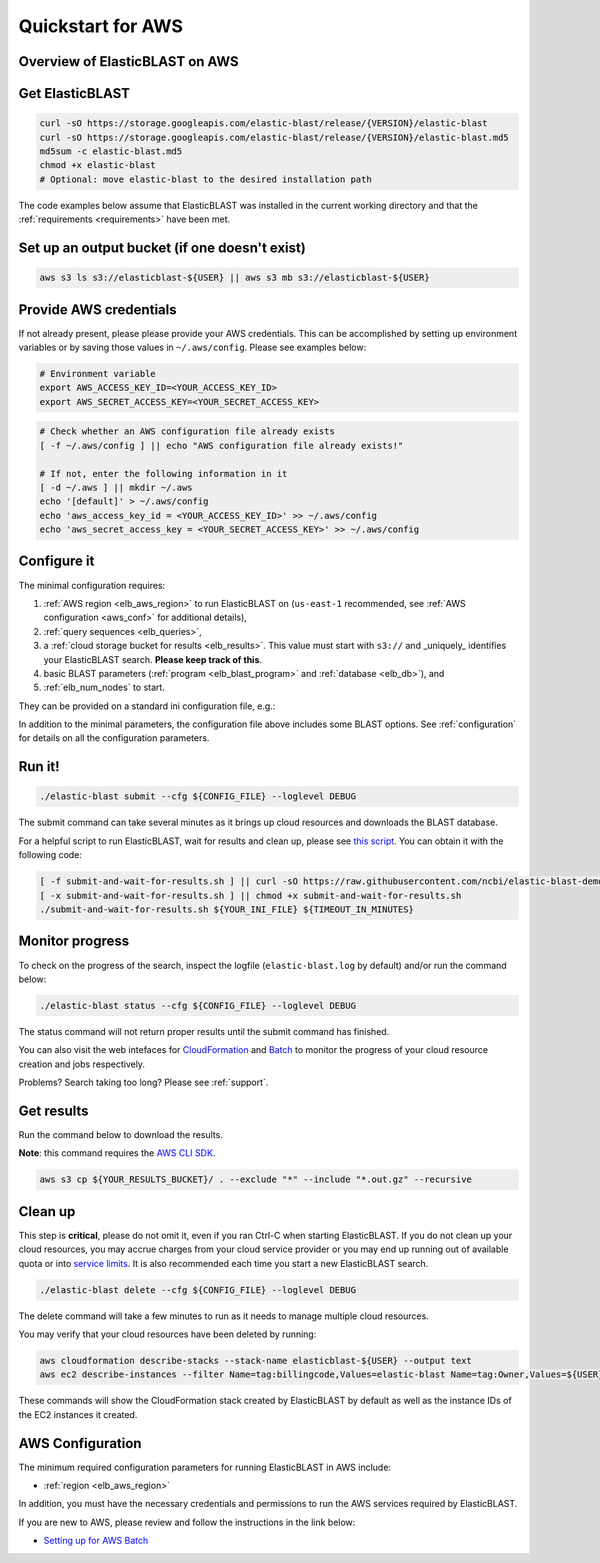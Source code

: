 ..                           PUBLIC DOMAIN NOTICE
..              National Center for Biotechnology Information
..  
.. This software is a "United States Government Work" under the
.. terms of the United States Copyright Act.  It was written as part of
.. the authors' official duties as United States Government employees and
.. thus cannot be copyrighted.  This software is freely available
.. to the public for use.  The National Library of Medicine and the U.S.
.. Government have not placed any restriction on its use or reproduction.
..   
.. Although all reasonable efforts have been taken to ensure the accuracy
.. and reliability of the software and data, the NLM and the U.S.
.. Government do not and cannot warrant the performance or results that
.. may be obtained by using this software or data.  The NLM and the U.S.
.. Government disclaim all warranties, express or implied, including
.. warranties of performance, merchantability or fitness for any particular
.. purpose.
..   
.. Please cite NCBI in any work or product based on this material.

.. _quickstart-aws:

Quickstart for AWS
==================


Overview of ElasticBLAST on AWS
-------------------------------

.. figure:: ElasticBLASTonAWS-architecture.png
   :alt: Overview of ElasticBLAST at AWS
   :class: with-border


Get ElasticBLAST
----------------

.. code-block:: shell

    curl -sO https://storage.googleapis.com/elastic-blast/release/{VERSION}/elastic-blast
    curl -sO https://storage.googleapis.com/elastic-blast/release/{VERSION}/elastic-blast.md5
    md5sum -c elastic-blast.md5
    chmod +x elastic-blast
    # Optional: move elastic-blast to the desired installation path


The code examples below assume that ElasticBLAST was installed in the current
working directory and that the :ref:`requirements <requirements>` have been met.


Set up an output bucket (if one doesn't exist)
----------------------------------------------

.. code-block:: shell

    aws s3 ls s3://elasticblast-${USER} || aws s3 mb s3://elasticblast-${USER}



Provide AWS credentials
-----------------------

If not already present, please please provide your AWS credentials. This can be
accomplished by setting up environment variables or by saving those values in
``~/.aws/config``. Please see examples below:

.. code-block:: shell

    # Environment variable
    export AWS_ACCESS_KEY_ID=<YOUR_ACCESS_KEY_ID>
    export AWS_SECRET_ACCESS_KEY=<YOUR_SECRET_ACCESS_KEY>

.. code-block:: shell

    # Check whether an AWS configuration file already exists
    [ -f ~/.aws/config ] || echo "AWS configuration file already exists!"

    # If not, enter the following information in it
    [ -d ~/.aws ] || mkdir ~/.aws
    echo '[default]' > ~/.aws/config
    echo 'aws_access_key_id = <YOUR_ACCESS_KEY_ID>' >> ~/.aws/config
    echo 'aws_secret_access_key = <YOUR_SECRET_ACCESS_KEY>' >> ~/.aws/config


Configure it
------------

The minimal configuration requires: 

#. :ref:`AWS region <elb_aws_region>` to run ElasticBLAST on (``us-east-1`` recommended, see :ref:`AWS configuration <aws_conf>` for additional details),
#. :ref:`query sequences <elb_queries>`,

#. a :ref:`cloud storage bucket for results <elb_results>`. This value must start with ``s3://`` and _uniquely_ identifies your ElasticBLAST search. **Please keep track of this**.

#. basic BLAST parameters (:ref:`program <elb_blast_program>` and :ref:`database <elb_db>`), and

#. :ref:`elb_num_nodes` to start.



They can be provided on a standard ini configuration file, e.g.:

.. code-block::
    :name: minimal-config
    :linenos:

    [cloud-provider]
    aws-region = us-east-1

    [cluster]
    machine-type = m5.8xlarge
    num-nodes = 1

    [blast]
    program = blastp
    db = swissprot
    queries = s3://elasticblast-test/queries/BDQE01.1.fsa_aa
    results = ${YOUR_RESULTS_BUCKET}
    options = -task blastp-fast -evalue 0.01 -outfmt 7 

In addition to the minimal parameters, the configuration file above includes some BLAST options.
See :ref:`configuration` for details on all the configuration parameters.

Run it!
-------

.. code-block:: bash

    ./elastic-blast submit --cfg ${CONFIG_FILE} --loglevel DEBUG

The submit command can take several minutes as it brings up cloud resources and downloads the BLAST database.

For a helpful script to run ElasticBLAST, wait for results and clean up, please
see `this script <https://github.com/ncbi/elastic-blast-demos/blob/master/submit-and-wait-for-results.sh>`_.
You can obtain it with the following code:

.. code-block:: bash

    [ -f submit-and-wait-for-results.sh ] || curl -sO https://raw.githubusercontent.com/ncbi/elastic-blast-demos/master/submit-and-wait-for-results.sh
    [ -x submit-and-wait-for-results.sh ] || chmod +x submit-and-wait-for-results.sh
    ./submit-and-wait-for-results.sh ${YOUR_INI_FILE} ${TIMEOUT_IN_MINUTES}


Monitor progress
----------------
To check on the progress of the search, inspect the logfile
(``elastic-blast.log`` by default) and/or run the command below:

.. code-block:: bash
    :name: status

    ./elastic-blast status --cfg ${CONFIG_FILE} --loglevel DEBUG

The status command will not return proper results until the submit command has finished.

You can also visit the web intefaces for 
`CloudFormation <https://console.aws.amazon.com/cloudformation/>`_ and
`Batch <https://console.aws.amazon.com/batch/>`_ 
to monitor the progress of your cloud resource creation and jobs respectively.

Problems? Search taking too long? Please see :ref:`support`.

Get results
-----------

Run the command below to download the results.

**Note**: this command requires the `AWS CLI SDK <https://aws.amazon.com/cli/>`_.

.. code-block:: bash

    aws s3 cp ${YOUR_RESULTS_BUCKET}/ . --exclude "*" --include "*.out.gz" --recursive

Clean up
--------
This step is **critical**, please do not omit it, even if you ran Ctrl-C when
starting ElasticBLAST. If you do not clean up your cloud resources, you may accrue charges from
your cloud service provider or you may end up running out of available quota or
into `service limits <https://docs.aws.amazon.com/batch/latest/userguide/service_limits.html>`_. 
It is also recommended each time you start a new ElasticBLAST search. 

.. code-block:: bash

    ./elastic-blast delete --cfg ${CONFIG_FILE} --loglevel DEBUG


The delete command will take a few minutes to run as it needs to manage multiple cloud resources.

You may verify that your cloud resources have been deleted by running: 

.. code-block:: bash

  aws cloudformation describe-stacks --stack-name elasticblast-${USER} --output text 
  aws ec2 describe-instances --filter Name=tag:billingcode,Values=elastic-blast Name=tag:Owner,Values=${USER} --query "Reservations[*].Instances[*].InstanceId" --output text 

These commands will show the CloudFormation stack created by ElasticBLAST by
default as well as the instance IDs of the EC2 instances it created. 

.. _aws_conf:

AWS Configuration
-----------------

The minimum required configuration parameters for running ElasticBLAST in AWS include:

* :ref:`region <elb_aws_region>`

In addition, you must have the necessary credentials and permissions to run the AWS services required by ElasticBLAST.

If you are new to AWS, please review and follow the instructions in the link
below:

* `Setting up for AWS Batch <https://docs.aws.amazon.com/batch/latest/userguide/get-set-up-for-aws-batch.html>`_
